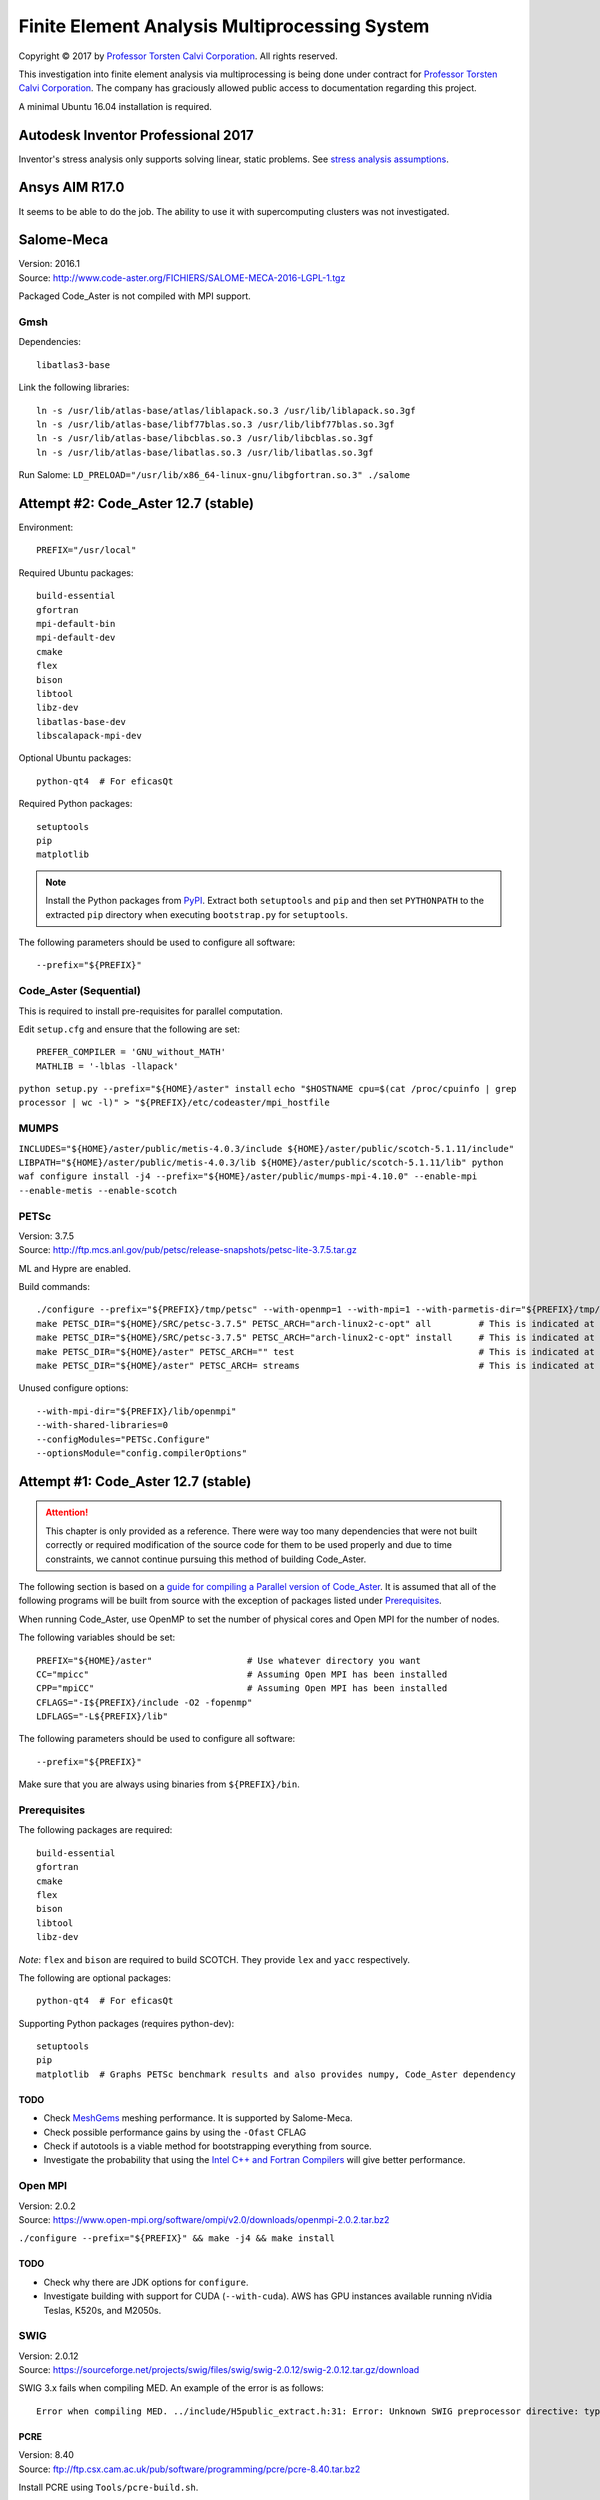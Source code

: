 ##############################################
Finite Element Analysis Multiprocessing System
##############################################

.. |copy| unicode:: U+000A9 .. COPYRIGHT SIGN

Copyright |copy| 2017 by `Professor Torsten Calvi Corporation <http://torstencalvi.com/>`_. All rights reserved.

This investigation into finite element analysis via multiprocessing is being done under contract for `Professor Torsten Calvi Corporation <http://torstencalvi.com/>`_. The company has graciously allowed public access to documentation regarding this project.

A minimal Ubuntu 16.04 installation is required.

***********************************
Autodesk Inventor Professional 2017
***********************************

Inventor's stress analysis only supports solving linear, static problems. See `stress analysis assumptions <https://knowledge.autodesk.com/support/inventor-products/troubleshooting/caas/sfdcarticles/sfdcarticles/Stress-analysis-assumptions.html>`_.

***************
Ansys AIM R17.0
***************

It seems to be able to do the job. The ability to use it with supercomputing clusters was not investigated.

***********
Salome-Meca
***********

| Version: 2016.1
| Source: http://www.code-aster.org/FICHIERS/SALOME-MECA-2016-LGPL-1.tgz

Packaged Code_Aster is not compiled with MPI support.

Gmsh
====

Dependencies::

    libatlas3-base

Link the following libraries::

    ln -s /usr/lib/atlas-base/atlas/liblapack.so.3 /usr/lib/liblapack.so.3gf
    ln -s /usr/lib/atlas-base/libf77blas.so.3 /usr/lib/libf77blas.so.3gf
    ln -s /usr/lib/atlas-base/libcblas.so.3 /usr/lib/libcblas.so.3gf
    ln -s /usr/lib/atlas-base/libatlas.so.3 /usr/lib/libatlas.so.3gf

Run Salome: ``LD_PRELOAD="/usr/lib/x86_64-linux-gnu/libgfortran.so.3" ./salome``

************************************
Attempt #2: Code_Aster 12.7 (stable)
************************************

Environment::

    PREFIX="/usr/local"

Required Ubuntu packages::

    build-essential
    gfortran
    mpi-default-bin
    mpi-default-dev
    cmake
    flex
    bison
    libtool
    libz-dev
    libatlas-base-dev
    libscalapack-mpi-dev

Optional Ubuntu packages::

    python-qt4  # For eficasQt

Required Python packages::

    setuptools
    pip
    matplotlib

.. note::
   Install the Python packages from `PyPI <https://pypi.python.org/>`_. Extract both ``setuptools`` and ``pip`` and then set ``PYTHONPATH`` to the extracted ``pip`` directory when executing ``bootstrap.py`` for ``setuptools``.

The following parameters should be used to configure all software::

    --prefix="${PREFIX}"

..
    OpenBLAS
    ========

    | Version: 0.2.19
    | Source: http://github.com/xianyi/OpenBLAS/archive/v0.2.19.tar.gz

    We assume that your ``TARGET`` is an Intel Haswell processor. If not, see `TargetList.txt <https://github.com/xianyi/OpenBLAS/blob/develop/TargetList.txt>`_ for other valid targets.

    According to an `R benchmark <http://blog.nguyenvq.com/blog/2014/11/10/optimized-r-and-python-standard-blas-vs-atlas-vs-openblas-vs-mkl/>`_, `OpenBLAS <https://www.openblas.net/>`_ is significantly faster than `Netlib BLAS <http://www.netlib.org/blas/>`_. The `Intel MKL <https://software.intel.com/en-us/intel-mkl>`_ is supposedly the fastest out of all of them.

    The following variables should be set::

        USE_OPENMP=1
        OMP_NUM_THREADS=4 # Not sure if this is used during compile-time or run-time
        TARGET="HASWELL"

    ``TARGET="HASWELL" make -j4 && make PREFIX=${PREFIX} install``

    ScaLAPACK
    =========

    | Version: 2.0.2
    | Installer: http://www.netlib.org/scalapack/scalapack_installer.tgz

    The ScaLAPACK installer was tested with the following parameters:

    ``python setup.py --prefix="${PREFIX}" --mpiincdir="/usr/lib/openmpi/include" --lapacklib="/usr/local/lib/libopenblas.a" --ldflags_c="-O3 -fopenmp" --ldflags_fc="-O3 -fopenmp" --notesting``

Code_Aster (Sequential)
=======================

This is required to install pre-requisites for parallel computation.

Edit ``setup.cfg`` and ensure that the following are set::

    PREFER_COMPILER = 'GNU_without_MATH'
    MATHLIB = '-lblas -llapack'

``python setup.py --prefix="${HOME}/aster" install``
``echo "$HOSTNAME cpu=$(cat /proc/cpuinfo | grep processor | wc -l)" > "${PREFIX}/etc/codeaster/mpi_hostfile``

MUMPS
=====

``INCLUDES="${HOME}/aster/public/metis-4.0.3/include ${HOME}/aster/public/scotch-5.1.11/include" LIBPATH="${HOME}/aster/public/metis-4.0.3/lib ${HOME}/aster/public/scotch-5.1.11/lib" python waf configure install -j4 --prefix="${HOME}/aster/public/mumps-mpi-4.10.0" --enable-mpi --enable-metis --enable-scotch``

PETSc
=====

| Version: 3.7.5
| Source: http://ftp.mcs.anl.gov/pub/petsc/release-snapshots/petsc-lite-3.7.5.tar.gz

ML and Hypre are enabled.

Build commands::

    ./configure --prefix="${PREFIX}/tmp/petsc" --with-openmp=1 --with-mpi=1 --with-parmetis-dir="${PREFIX}/tmp/parmetis" --download-parmetis=yes --with-ptscotch-dir="${PREFIX}/tmp/ptscotch" --download-ptscotch=yes --with-scalapack=1 --with-x=0 --with-debugging=0 --download-ml=yes --download-hypre=yes
    make PETSC_DIR="${HOME}/SRC/petsc-3.7.5" PETSC_ARCH="arch-linux2-c-opt" all         # This is indicated at the end of configure
    make PETSC_DIR="${HOME}/SRC/petsc-3.7.5" PETSC_ARCH="arch-linux2-c-opt" install     # This is indicated at the end of make all
    make PETSC_DIR="${HOME}/aster" PETSC_ARCH="" test                                   # This is indicated at the end of make install
    make PETSC_DIR="${HOME}/aster" PETSC_ARCH= streams                                  # This is indicated at the end of make test

Unused configure options::

    --with-mpi-dir="${PREFIX}/lib/openmpi"
    --with-shared-libraries=0
    --configModules="PETSc.Configure"
    --optionsModule="config.compilerOptions"

************************************
Attempt #1: Code_Aster 12.7 (stable)
************************************

.. attention::
    This chapter is only provided as a reference. There were way too many dependencies that were not built correctly or required modification of the source code for them to be used properly and due to time constraints, we cannot continue pursuing this method of building Code_Aster.

The following section is based on a `guide for compiling a Parallel version of Code_Aster <https://sites.google.com/site/codeastersalomemeca/home/code_asterno-heiretuka/parallel-code_aster-12-4-english>`_. It is assumed that all of the following programs will be built from source with the exception of packages listed under `Prerequisites`_.

When running Code_Aster, use OpenMP to set the number of physical cores and Open MPI for the number of nodes.

The following variables should be set::

    PREFIX="${HOME}/aster"                  # Use whatever directory you want
    CC="mpicc"                              # Assuming Open MPI has been installed
    CPP="mpiCC"                             # Assuming Open MPI has been installed
    CFLAGS="-I${PREFIX}/include -O2 -fopenmp"
    LDFLAGS="-L${PREFIX}/lib"

The following parameters should be used to configure all software::

    --prefix="${PREFIX}"

Make sure that you are always using binaries from ``${PREFIX}/bin``.

Prerequisites
=============

The following packages are required::

    build-essential
    gfortran
    cmake
    flex
    bison
    libtool
    libz-dev

*Note*: ``flex`` and ``bison`` are required to build SCOTCH. They provide ``lex`` and ``yacc`` respectively.

The following are optional packages::

    python-qt4  # For eficasQt

Supporting Python packages (requires python-dev)::

    setuptools
    pip
    matplotlib  # Graphs PETSc benchmark results and also provides numpy, Code_Aster dependency

TODO
----

* Check `MeshGems <http://www.meshgems.com/>`_ meshing performance. It is supported by Salome-Meca.
* Check possible performance gains by using the ``-Ofast`` CFLAG
* Check if autotools is a viable method for bootstrapping everything from source.
* Investigate the probability that using the `Intel C++ and Fortran Compilers <https://software.intel.com/en-us/intel-compilers>`_ will give better performance.

Open MPI
========

| Version: 2.0.2
| Source: https://www.open-mpi.org/software/ompi/v2.0/downloads/openmpi-2.0.2.tar.bz2

``./configure --prefix="${PREFIX}" && make -j4 && make install``

TODO
----

* Check why there are JDK options for ``configure``.
* Investigate building with support for CUDA (``--with-cuda``). AWS has GPU instances available running nVidia Teslas, K520s, and M2050s.

SWIG
====

| Version: 2.0.12
| Source: https://sourceforge.net/projects/swig/files/swig/swig-2.0.12/swig-2.0.12.tar.gz/download

SWIG 3.x fails when compiling MED. An example of the error is as follows::

    Error when compiling MED. ../include/H5public_extract.h:31: Error: Unknown SWIG preprocessor directive: typedef (if this is a block of target language code, delimit it with %{ and %})

PCRE
----

| Version: 8.40
| Source: ftp://ftp.csx.cam.ac.uk/pub/software/programming/pcre/pcre-8.40.tar.bz2

Install PCRE using ``Tools/pcre-build.sh``.

OpenBLAS
========

| Version: 0.2.19
| Source: http://github.com/xianyi/OpenBLAS/archive/v0.2.19.tar.gz

``TARGET="HASWELL" make -j4 && make install``

We assume that your ``TARGET`` is an Intel Haswell processor. If not, see `TargetList.txt <https://github.com/xianyi/OpenBLAS/blob/develop/TargetList.txt>`_ for other valid targets.

According to an `R benchmark <http://blog.nguyenvq.com/blog/2014/11/10/optimized-r-and-python-standard-blas-vs-atlas-vs-openblas-vs-mkl/>`_, `OpenBLAS <https://www.openblas.net/>`_ is significantly faster than `Netlib BLAS <http://www.netlib.org/blas/>`_. The `Intel MKL <https://software.intel.com/en-us/intel-mkl>`_ is supposedly the fastest out of all of them.

The following variables should be set::

    USE_OPENMP=1
    OMP_NUM_THREADS=4 # Not sure if this is used during compile-time or run-time
    TARGET="HASWELL"

ScaLAPACK
=========

| Version: 2.0.2
| Source: http://www.netlib.org/scalapack/scalapack-2.0.2.tgz
| Installer: http://www.netlib.org/scalapack/scalapack_installer.tgz

Copy ``SLmake.inc.example`` to ``SLmake.inc`` and add or edit the following::

    PREFIX = $(ENV{HOME})/aster
    FCFLAGS = -I$(PREFIX)/include -L$(PREFIX)/lib -O3 -fopenmp
    CCFLAGS = -I$(PREFIX)/include -L$(PREFIX)/lib -O3 -fopenmp
    BLASLIB = $(PREFIX)/lib/libopenblas.a
    LAPACKLIB = $(PREFIX)/lib/libopenblas.a

Run ``make``.

| You can specify the BLAS libraries in cmake with ``cmake -DBLAS_LIBRARIES="$PREFIX/lib/libopenblas.a" -DLAPACK_LIBRARIES="$PREFIX/lib/libopenblas.a" .``
| Just ``cmake .`` seems to be ignoring specified ``BLASLIB`` and ``LAPACKLIB``.

Installer
---------

The ScaLAPACK installer was tested with the following parameters::

    python setup.py --prefix="${HOME}/tmp-scalapack" --ldflags_c="-O3 -fopenmp" --ldflags_fc="-O3 -fopenmp" --blaslib="${HOME}/aster/lib/libopenblas.a" --lapacklib="${HOME}/aster/lib/libopenblas.a"

PETSc
=====

| Version: 3.7.5
| Source: http://ftp.mcs.anl.gov/pub/petsc/release-snapshots/petsc-lite-3.7.5.tar.gz

ML and Hypre are enabled.

Build commands::

    ./configure --prefix="${PREFIX}" --with-openmp=1 --with-mpi=1 --with-x=0 --with-debugging=0 --with-blas-lapack-lib="${PREFIX}/lib/libopenblas.a" --with-scalapack-lib="${PREFIX}/lib/libscalapack.a" --download-ml=yes --download-hypre=yes
    make PETSC_DIR="${HOME}/SRC/petsc-3.7.5" PETSC_ARCH="arch-linux2-c-opt" all         # This is indicated at the end of configure
    make PETSC_DIR="${HOME}/SRC/petsc-3.7.5" PETSC_ARCH="arch-linux2-c-opt" install     # This is indicated at the end of make all
    make PETSC_DIR="${HOME}/aster" PETSC_ARCH="" test                                   # This is indicated at the end of make install
    make PETSC_DIR="${HOME}/aster" PETSC_ARCH= streams                                  # This is indicated at the end of make test

Unused configure options::

    --with-mpi-dir="${PREFIX}/lib/openmpi"
    --with-shared-libraries=0
    --configModules="PETSc.Configure"
    --optionsModule="config.compilerOptions"

Benchmarks
----------

It appears that the optimum number of threads is equal to the total number of physical cores. Performance goes down when `hyper-threading <https://en.wikipedia.org/wiki/Hyper-threading>`_ is used as illustrated in the following graph where we see a peak performance increase of 4% on an Intel Core i3-4150 with 16 GB of DDR3-1600 MHz RAM:

.. image:: petsc-scaling.png

Theoretically, due to the nature of the calculations being performed it is unlikely that there will be a cache miss or branch misprediction hence it is unlikely to cause a single processor core to stall. Under these conditions, using hyper-threading may cause a single core to overload and perform worse than a single non-hyper-threaded core.

TODO
----

* Check CUDA support (``--with-cuda``)

Code_Aster
==========

| Version: 12.7 (stable)
| Source: http://www.code-aster.org/FICHIERS/aster-full-src-12.7.0-1.noarch.tar.gz

The following environmental variables should be set when building from source:

Sequential Version
------------------

**Conclusion**: This version is not necessary if all dependencies are compiled individually such that they are all capable of multiprocessing.

This is necessary to install the ``MUMPS`` dependencies ``SCOTCH`` and ``Metis``. An MPI version of MUMPS will then be rebuilt. The dependencies can also be installed individually and removes the necessity of building this version.

The following variables should be set in ``setup.cfg``::

    PREFER_COMPILER = 'GNU_without_MATH'
    MATHLIB = '/home/justin/aster/lib/libopenblas.a'
    _install_hdf5 = False
    HOME_HDF = '/home/justin/aster/public/hdf5-1.8.14'
    _install_med = False
    HOME_MED = '/home/justin/aster/public/med-3.2.0'
    _install_scotch = False
    HOME_SCOTCH = '/home/justin/aster/public/scotch-5.1.11'
    _install_mumps = False
    HOME_MUMPS = '/home/justin/aster/public/mumps-4.10.0'

``PREFER_COMPILER`` is simply a class in ``check_compilers.py`` suffixed with ``_COMPILER``.

The following parameter is optional for configure::

    --cfg="setup.cfg"           # Optional

HDF5
----

| Version: 1.8.14
| Source: http://www.code-aster.org/FICHIERS/aster-full-src-12.7.0-1.noarch.tar.gz

Unset ``CC`` and ``CPP`` during installation.

The following parameters should be used during configure::

    --prefix="${PREFIX}/public/hdf5-1.8.14"
    --enable-shared
    --enable-parallel

TODO
^^^^

* There's no shared library built and MED depends on it. Install libtool. Might have an effect.

MED
---

| Version: 3.2.0
| Source: http://www.code-aster.org/FICHIERS/aster-full-src-12.7.0-1.noarch.tar.gz

The following variables should be set::

    MPICC="mpicc"
    MPICXX="mpiCC"
    MPIFC="mpif90"
    MPIF77="mpif77"

The following parameters should be used during configure::

    --prefix="${PREFIX}/public/med-3.2.0"
    --with-hdf5="${PREFIX}/public/hdf5-1.8.14"
    --with-swig

METIS
-----

| Version: 4.0.3-1
| Source: http://www.code-aster.org/FICHIERS/aster-full-src-12.7.0-1.noarch.tar.gz

Add the following to ``Makefile.in``::

    COPTIONS = -I$(PREFIX)/include -fPIC -fopenmp
    LDOPTIONS = -L$(PREFIX)/lib

``make -j4 && make install prefix="${PREFIX}/public/metis-4.0.3"``

TODO
^^^^

* Check if `ParMETIS <http://glaros.dtc.umn.edu/gkhome/metis/parmetis/overview>`_ is needed for parallel partitioning. It hasn't been updated since 2013-03-30.

ParMETIS
--------

| Version: 4.0.3
| Source: http://glaros.dtc.umn.edu/gkhome/fetch/sw/parmetis/parmetis-4.0.3.tar.gz

Edit ``metis/include/metis.h``::

    #define IDXTYPEWIDTH 64
    #define REALTYPEWIDTH 64

``make config prefix=${PREFIX}/public/parmetis-4.0.3 && make -j4 install``

Optional: ``shared=1``

SCOTCH
------

| Version: 5.1.11
| Source: http://www.code-aster.org/FICHIERS/aster-full-src-12.7.0-1.noarch.tar.gz

Add the following to ``src/Makefile.inc``::

    CCS = /usr/bin/gcc
    CCD = /usr/bin/gcc
    CFLAGS = "-I${PREFIX}/include -O2 -fno-stack-protector -fopenmp -Wl,--no-as-needed"
    LDFLAGS = "-L${PREFIX}/lib"
    LEX = /usr/bin/flex -Pscotchyy -olex.yy.c
    RANLIB = /usr/bin/ranlib
    YACC = /usr/bin/bison -y -pscotchyy -b y

``-Wl,--no-as-needed`` is particularly important. It passes ``--no-as-needed`` to ``ld``. Without it, linking will fail. For more information, please see `scotch-Makefile.inc <scotch-Makefile.inc>`_.

Build using ``make -j4 && make install prefix=${PREFIX}/public/scotch-5.1.11``

TODO
^^^^

Check if PT-SCOTCH was actually built. We want the parallel version. PT_SCOTCH was not built. The libraries don't exist.

MUMPS
-----

| Version:
| Source: http://www.code-aster.org/FICHIERS/aster-full-src-12.7.0-1.noarch.tar.gz

Copy ``Make.inc/Makefile.INTEL.PAR`` to ``Makefile.inc`` and then change the following in ``Makefile.inc``::

    SCOTCHDIR   = $(PREFIX)/public/scotch-5.1.11
    ISCOTCH     = -I$(SCOTCHDIR)/include
    LSCOTCH     = -L$(SCOTCHDIR)/lib -lesmumps -lscotch -lscotcherr
    LMETISDIR   = $(PREFIX)/public/parmetis-4.0.3/lib
    LMETIS      = -L$(LMETISDIR) -lparmetis -lmetis
    ORDERINGSF  = -Dscotch -Dmetis -Dpord -Dparmetis                    # -Dptscotch should be added here once we get it working
    CC          = mpicc
    FC          = mpif90
    FL          = mpif90
    RANLIB      = ranlib
    SCALAP      = $(PREFIX)/lib/libscalapack.a $(PREFIX)/lib/libopenblas.a
    INCPAR      = -I$(PREFIX)/include $(IPORD)
    # Libraries removed because we're already using MPI: lam, lammpio, lamf77mpi
    # We are missing mpi_f77 and mpi_f90
    LIBPAR      = $(SCALAP) -L$(PREFIX)/lib/ -lmpi -lutil -ldl -lpthread
    LIBBLAS     = -L$(PREFIX)/lib -lopenblas
    OPTF        = -O -Dintel_ -DALLOW_NON_INIT -ffixed-line-length-0 -x f77-cpp-input -fPIC  -fopenmp
    OPTL        = -O -fopenmp
    OPTC        = -O -fno-stack-protector -fPIC -fopenmp

Edit ``Makefile``::

    topdir = "JUSTIN"

``make -j4``

TODO
^^^^

Check BLACS for ``SCALAP``.

Code_Aster
----------

Set the following in ``setup.cfg``::

    OTHERLIB = '-L/home/justin/aster/lib'
    CXXFLAGS = '-I/home/justin/aster/include'
    MATHLIB = '/home/justin/aster/lib/libopenblas.a'
    LIBDIR = ['/home/justin/aster/lib', ]
    INCLUDEDIR = ['/home/justin/aster/include', ]
    HOME_METIS = '/home/justin/aster/public/metis-4.0.3'

Check if others should be set too.
